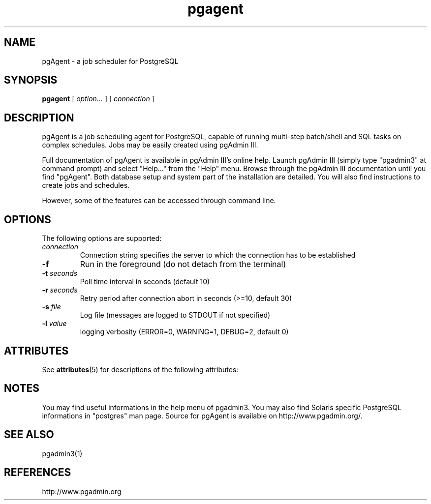 '\" t
.\"
.\" CDDL HEADER START
.\"
.\" The contents of this file are subject to the terms of the
.\" Common Development and Distribution License (the "License").
.\" You may not use this file except in compliance with the License.
.\"
.\" You can obtain a copy of the license at usr/src/OPENSOLARIS.LICENSE
.\" or http://www.opensolaris.org/os/licensing.
.\" See the License for the specific language governing permissions
.\" and limitations under the License.
.\"
.\" When distributing Covered Code, include this CDDL HEADER in each
.\" file and include the License file at usr/src/OPENSOLARIS.LICENSE.
.\" If applicable, add the following below this CDDL HEADER, with the
.\" fields enclosed by brackets "[]" replaced with your own identifying
.\" information: Portions Copyright [yyyy] [name of copyright owner]
.\"
.\" CDDL HEADER END
.\"
.\" Copyright 2010 Sun Microsystems, Inc.  All rights reserved.
.\" Use is subject to license terms.
.\"
.\" #ident	"@(#)pgagent.1	1.2	10/03/16 SMI"
.\"
.TH "pgagent" "1" "" "" "User Commands"
.SH NAME
pgAgent \- a job scheduler for PostgreSQL

.SH SYNOPSIS
.sp
\fBpgagent\fR [ \fB\fIoption\fB\fR\fI...\fR ]   [ \fB\fIconnection\fR ]
.SH DESCRIPTION
pgAgent is a job scheduling agent for PostgreSQL, capable of running
multi-step batch/shell and SQL tasks on complex schedules. Jobs may 
be easily created using pgAdmin III. 

Full documentation of pgAgent is available in pgAdmin III's online
help. Launch pgAdmin III (simply type "pgadmin3" at command prompt) and
select "Help..." from the "Help" menu. Browse through the pgAdmin III
documentation until you find "pgAgent". Both database setup and system
part of the installation are detailed. You will also find instructions
to create jobs and schedules.

However, some of the features can be accessed through command line.

.SH "OPTIONS"
.PP
The following options are supported:
.TP
\fB\fIconnection\fB\fR
Connection string specifies the server to which the connection
has to be established
.TP
\fB-f\fR
Run in the foreground (do not detach from the terminal)
.TP
\fB-t \fIseconds\fB\fR
Poll time interval in seconds (default 10)
.TP
\fB-r \fIseconds\fB\fR
Retry period after connection abort in seconds (>=10, default 30)
.TP
\fB-s \fIfile\fB\fR
Log file (messages are logged to STDOUT if not specified)
.TP
\fB-l \fIvalue\fB\fR
logging verbosity (ERROR=0, WARNING=1, DEBUG=2, default 0)
.PP

.\" Begin Sun update
.SH ATTRIBUTES
See
.BR attributes (5)
for descriptions of the following attributes:
.sp
.TS
box;
cbp-1 | cbp-1
l | l .
ATTRIBUTE TYPE	ATTRIBUTE VALUE
=
Availability	database/postgres/pgadmin
=
Interface Stability	Committed
.TE

.SH NOTES
You may find useful informations in the help menu of pgadmin3.
You may also find Solaris specific PostgreSQL informations in "postgres"
man page. Source for pgAgent is available on http://www.pgadmin.org/.
.\" End Sun update


.SH SEE ALSO
.PP
pgadmin3(1)

.SH REFERENCES
.PP
http://www.pgadmin.org
